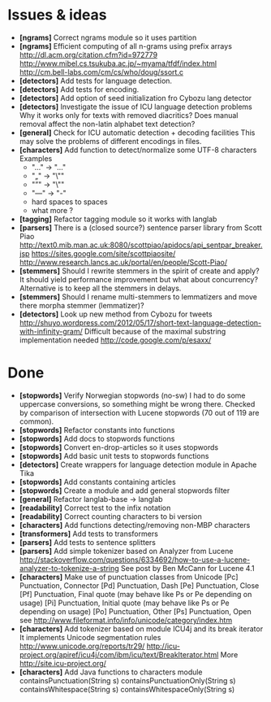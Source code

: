 * Issues & ideas
  + *[ngrams]* Correct ngrams module so it uses partition
  + *[ngrams]* Efficient computing of all n-grams using prefix arrays
    http://dl.acm.org/citation.cfm?id=972779
    http://www.mibel.cs.tsukuba.ac.jp/~myama/tfdf/index.html
    http://cm.bell-labs.com/cm/cs/who/doug/ssort.c
  + *[detectors]* Add tests for language detection.
  + *[detectors]* Add tests for encoding.
  + *[detectors]* Add option of seed initialization fro Cybozu lang detector
  + *[detectors]* Investigate the issue of ICU language detection problems
    Why it works only for texts with removed diacritics?
    Does manual removal affect the non-latin alphabet text detection?
  + *[general]* Check for ICU automatic detection + decoding facilities
    This may solve the problems of different encodings in files.
  + *[characters]* Add function to detect/normalize some UTF-8 characters
    Examples
    - "…" -> "..."
    - "„" -> "\""
    - "”" -> "\"" 
    - "—" -> "-" 
    - hard spaces to spaces
    - what more ?
  + *[tagging]* Refactor tagging module so it works with langlab
  + *[parsers]* There is a (closed source?) sentence parser library from 
     Scott Piao
     http://text0.mib.man.ac.uk:8080/scottpiao/apidocs/api_sentpar_breaker.jsp
     https://sites.google.com/site/scottpiaosite/
     http://www.research.lancs.ac.uk/portal/en/people/Scott-Piao/
  + *[stemmers]* Should I rewrite stemmers in the spirit of create and apply?
    It should yield performance improvement but what about concurrency?
    Alternative is to keep all the stemmers in delays.
  + *[stemmers]* Should I rename multi-stemmers to lemmatizers and move there morpha
    stemmer (lemmatizer)?
  + *[detectors]* Look up new method from Cybozu for tweets
    http://shuyo.wordpress.com/2012/05/17/short-text-language-detection-with-infinity-gram/
    Difficult because of the maximal substring implementation needed
    http://code.google.com/p/esaxx/

* Done
  + *[stopwords]* Verify Norwegian stopwords (no-sw) 
    I had to do some uppercase conversions, so something might be wrong there.
    Checked by comparison of intersection with Lucene stopwords (70 out of 119
    are common).
  + *[stopwords]* Refactor constants into functions
  + *[stopwords]* Add docs to stopwords functions 
  + *[stopwords]* Convert en-drop-articles so it uses stopwords
  + *[stopwords]* Add basic unit tests to stopwords functions
  + *[detectors]* Create wrappers for language detection module in Apache Tika
  + *[stopwords]* Add constants containing articles
  + *[stopwords]* Create a module and add general stopwords filter 
  + *[general]* Refactor langlab-base -> langlab
  + *[readability]* Correct test to the infix notation
  + *[readability]* Correct counting characters to bi version
  + *[characters]* Add functions detecting/removing non-MBP characters
  + *[transformers]* Add tests to transformers  
  + *[parsers]* Add tests to sentence splitters
  + *[parsers]* Add simple tokenizer based on Analyzer from Lucene
    http://stackoverflow.com/questions/6334692/how-to-use-a-lucene-analyzer-to-tokenize-a-string
    See post by Ben McCann for Lucene 4.1
  + *[characters]* Make use of punctuation classes from Unicode 
    [Pc] Punctuation, Connector
    [Pd] Punctuation, Dash
    [Pe] Punctuation, Close
    [Pf] Punctuation, Final quote (may behave like Ps or Pe depending on usage)
    [Pi] Punctuation, Initial quote (may behave like Ps or Pe depending on usage)
    [Po] Punctuation, Other
    [Ps] Punctuation, Open
     see http://www.fileformat.info/info/unicode/category/index.htm
  + *[characters]* Add tokenizer based on module ICU4j and its break iterator
    It implements Unicode segmentation rules 
    http://www.unicode.org/reports/tr29/
    http://icu-project.org/apiref/icu4j/com/ibm/icu/text/BreakIterator.html
    More http://site.icu-project.org/
  + *[characters]* Add Java functions to characters module
    containsPunctuation(String s)
    containsPunctuationOnly(String s)
    containsWhitespace(String s)
    containsWhitespaceOnly(String s)
